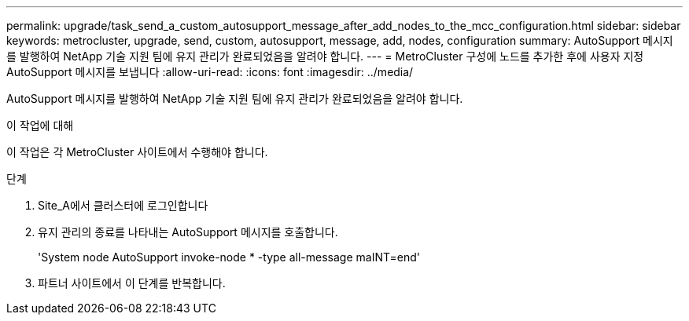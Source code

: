 ---
permalink: upgrade/task_send_a_custom_autosupport_message_after_add_nodes_to_the_mcc_configuration.html 
sidebar: sidebar 
keywords: metrocluster, upgrade, send, custom, autosupport, message, add, nodes, configuration 
summary: AutoSupport 메시지를 발행하여 NetApp 기술 지원 팀에 유지 관리가 완료되었음을 알려야 합니다. 
---
= MetroCluster 구성에 노드를 추가한 후에 사용자 지정 AutoSupport 메시지를 보냅니다
:allow-uri-read: 
:icons: font
:imagesdir: ../media/


[role="lead"]
AutoSupport 메시지를 발행하여 NetApp 기술 지원 팀에 유지 관리가 완료되었음을 알려야 합니다.

.이 작업에 대해
이 작업은 각 MetroCluster 사이트에서 수행해야 합니다.

.단계
. Site_A에서 클러스터에 로그인합니다
. 유지 관리의 종료를 나타내는 AutoSupport 메시지를 호출합니다.
+
'System node AutoSupport invoke-node * -type all-message maINT=end'

. 파트너 사이트에서 이 단계를 반복합니다.


